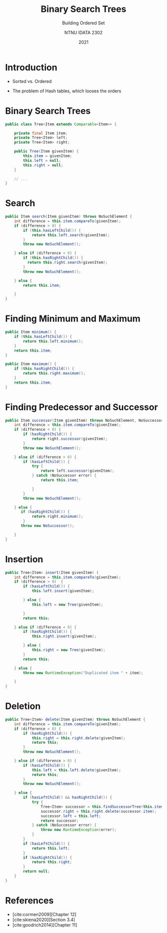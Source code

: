 #+title:  Binary Search Trees
#+subtitle: Building Ordered Set
#+author: NTNU IDATA 2302
#+date: 2021
#+language: en


* Introduction

   - Sorted vs. Ordered

   - The problem of Hash tables, which looses the orders

* Binary Search Trees

#+begin_src java
  public class Tree<Item extends Comparable<Item>> {

      private final Item item;
      private Tree<Item> left;
      private Tree<Item> right;

      public Tree(Item givenItem) {
          this.item = givenItem;
          this.left = null;
          this.right = null;
      }

      // ... 
  }
#+end_src
  
* Search

#+begin_src java
  public Item search(Item givenItem) throws NoSuchElement {
      int difference = this.item.compareTo(givenItem);
      if (difference > 0) {
          if (this.hasLeftChild()) {
              return this.left.search(givenItem);
          }
          throw new NoSuchElement();

      } else if (difference < 0) {
          if (this.hasRightChild()) {
            return this.right.search(givenItem);
          }
          throw new NoSuchElement();

      } else {
          return this.item;

      }
  }
#+end_src
  
* Finding Minimum and Maximum

#+begin_src java
  public Item minimum() {
      if (this.hasLeftChild()) {
          return this.left.minimum();
      }
      return this.item;
  }
#+end_src


#+begin_src java
  public Item maximum() {
      if (this.hasRightChild()) {
          return this.right.maximum();
      }
      return this.item;
  }
#+end_src
  
* Finding Predecessor and Successor

#+begin_src java
  public Item successor(Item givenItem) throws NoSuchElement, NoSuccessor {
      int difference = this.item.compareTo(givenItem);
      if (difference < 0) {
          if (hasRightChild()) {
              return right.successor(givenItem);
          }
          throw new NoSuchElement();

      } else if (difference > 0) {
          if (hasLeftChild()) {
              try {
                  return left.successor(givenItem);
              } catch (NoSuccessor error) {
                  return this.item;

              }
          }
          throw new NoSuchElement();

      } else {
         if (hasRightChild()) {
              return right.minimum();
          }
         throw new NoSuccessor();
       
      }
  }
#+end_src
  
* Insertion  

#+begin_src java
  public Tree<Item> insert(Item givenItem) {
      int difference = this.item.compareTo(givenItem);
      if (difference > 0)  {
          if (hasLeftChild()) {
              this.left.insert(givenItem);

          } else {
              this.left = new Tree(givenItem);

          }
          return this;

      } else if (difference < 0) {
          if (hasRightChild()) {
              this.right.insert(givenItem);

          } else {
              this.right = new Tree(givenItem);
          }
          return this;

      } else {
          throw new RuntimeException("Duplicated item " + item);

      }
  }
#+end_src
  
* Deletion

#+begin_src java
    public Tree<Item> delete(Item givenItem) throws NoSuchElement {
        int difference = this.item.compareTo(givenItem);
        if (difference < 0) {
            if (hasRightChild()) {
                this.right = this.right.delete(givenItem);
                return this;
            }
            throw new NoSuchElement();

        } else if (difference > 0) {
            if (hasLeftChild()) {
                this.left = this.left.delete(givenItem);
                return this;
            }
            throw new NoSuchElement();

        } else {
            if (hasLeftChild() && hasRightChild()) {
                try {
                    Tree<Item> successor = this.findSuccessorTree(this.item);
                    successor.right = this.right.delete(successor.item);
                    successor.left = this.left;
                    return successor;
                } catch (NoSuccessor error) {
                    throw new RuntimeException(error);
                }
            }
            if (hasLeftChild()) {
                return this.left;
            }
            if (hasRightChild()) {
                return this.right;
            }
            return null;
        }
    }
#+end_src

  
* References
 - [cite:cormen2009][Chapter 12]
 - [cite:skiena2020][Section 3.4]
 - [cite:goodrich2014][Chapter 11]
